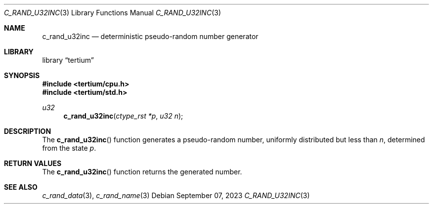 .Dd $Mdocdate: September 07 2023 $
.Dt C_RAND_U32INC 3
.Os
.Sh NAME
.Nm c_rand_u32inc
.Nd deterministic pseudo-random number generator
.Sh LIBRARY
.Lb tertium
.Sh SYNOPSIS
.In tertium/cpu.h
.In tertium/std.h
.Ft u32
.Fn c_rand_u32inc "ctype_rst *p" "u32 n"
.Sh DESCRIPTION
The
.Fn c_rand_u32inc
function generates a pseudo-random number,
uniformly distributed but less than
.Fa n ,
determined from the state
.Fa p .
.Sh RETURN VALUES
The
.Fn c_rand_u32inc
function returns the generated number.
.Sh SEE ALSO
.Xr c_rand_data 3 ,
.Xr c_rand_name 3
